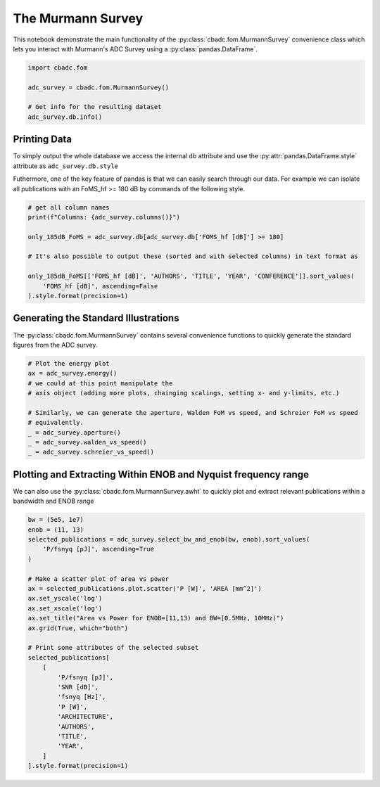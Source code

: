 
.. DO NOT EDIT.
.. THIS FILE WAS AUTOMATICALLY GENERATED BY SPHINX-GALLERY.
.. TO MAKE CHANGES, EDIT THE SOURCE PYTHON FILE:
.. "tutorials/d_further/plot_a_Murmann_ADC_survey.py"
.. LINE NUMBERS ARE GIVEN BELOW.

.. only:: html

    .. note::
        :class: sphx-glr-download-link-note

        Click :ref:`here <sphx_glr_download_tutorials_d_further_plot_a_Murmann_ADC_survey.py>`
        to download the full example code

.. rst-class:: sphx-glr-example-title

.. _sphx_glr_tutorials_d_further_plot_a_Murmann_ADC_survey.py:


======================
The Murmann Survey
======================

This notebook demonstrate the main
functionality of the :py:class:`cbadc.fom.MurmannSurvey` convenience class
which lets you interact with Murmann's ADC Survey
using a :py:class:`pandas.DataFrame`.

.. GENERATED FROM PYTHON SOURCE LINES 11-20

.. code-block:: default


    import cbadc.fom

    adc_survey = cbadc.fom.MurmannSurvey()

    # Get info for the resulting dataset
    adc_survey.db.info()






.. rst-class:: sphx-glr-script-out

 Out:

 .. code-block:: none

    <class 'pandas.core.frame.DataFrame'>
    RangeIndex: 618 entries, 0 to 617
    Data columns (total 31 columns):
     #   Column                  Non-Null Count  Dtype  
    ---  ------                  --------------  -----  
     0   YEAR                    618 non-null    int64  
     1   ID                      618 non-null    object 
     2   TYPE                    618 non-null    object 
     3   ARCHITECTURE            618 non-null    object 
     4   TECHNOLOGY              618 non-null    object 
     5   TITLE                   618 non-null    object 
     6   ABSTRACT                614 non-null    object 
     7   AUTHORS                 617 non-null    object 
     8   COMMENTS                596 non-null    object 
     9   Csamp [pF]              452 non-null    object 
     10  AREA [mm^2]             589 non-null    float64
     11  SNDR_lf [dB]            96 non-null     float64
     12  fin_hf [Hz]             618 non-null    float64
     13  SNDR_hf [dB]            563 non-null    float64
     14  SNR [dB]                216 non-null    float64
     15  DR [dB]                 202 non-null    float64
     16  -THD [dB]               68 non-null     float64
     17  SFDR [dB]               303 non-null    float64
     18  SNDR_plot [dB]          618 non-null    float64
     19  P [W]                   618 non-null    float64
     20  fs [Hz]                 618 non-null    float64
     21  OSR                     618 non-null    float64
     22  fsnyq [Hz]              618 non-null    float64
     23  P/fsnyq [pJ]            618 non-null    float64
     24  FOMW_lf [fJ/conv-step]  96 non-null     float64
     25  FOMW_hf [fJ/conv-step]  618 non-null    float64
     26  FOMS_lf [dB]            96 non-null     float64
     27  FOMS_hf [dB]            618 non-null    float64
     28  FOMW_hf/fsnyq           618 non-null    float64
     29  FOMS,hf+10log(fsnyq)    618 non-null    float64
     30  CONFERENCE              618 non-null    object 
    dtypes: float64(20), int64(1), object(10)
    memory usage: 149.8+ KB




.. GENERATED FROM PYTHON SOURCE LINES 21-33

-------------
Printing Data
-------------

To simply output the whole database we access the internal
db attribute and use the :py:attr:`pandas.DataFrame.style`
attribute as ``adc_survey.db.style``

Futhermore, one of the key feature of pandas is that we
can easily search through our data. For example we can
isolate all publications with an FoMS_hf >= 180 dB
by commands of the following style.

.. GENERATED FROM PYTHON SOURCE LINES 33-45

.. code-block:: default


    # get all column names
    print(f"Columns: {adc_survey.columns()}")

    only_185dB_FoMS = adc_survey.db[adc_survey.db['FOMS_hf [dB]'] >= 180]

    # It's also possible to output these (sorted and with selected columns) in text format as

    only_185dB_FoMS[['FOMS_hf [dB]', 'AUTHORS', 'TITLE', 'YEAR', 'CONFERENCE']].sort_values(
        'FOMS_hf [dB]', ascending=False
    ).style.format(precision=1)





.. rst-class:: sphx-glr-script-out

 Out:

 .. code-block:: none

    Columns: Index(['YEAR', 'ID', 'TYPE', 'ARCHITECTURE', 'TECHNOLOGY', 'TITLE', 'ABSTRACT',
           'AUTHORS', 'COMMENTS', 'Csamp [pF]', 'AREA [mm^2]', 'SNDR_lf [dB]',
           'fin_hf [Hz]', 'SNDR_hf [dB]', 'SNR [dB]', 'DR [dB]', '-THD [dB]',
           'SFDR [dB]', 'SNDR_plot [dB]', 'P [W]', 'fs [Hz]', 'OSR', 'fsnyq [Hz]',
           'P/fsnyq [pJ]', 'FOMW_lf [fJ/conv-step]', 'FOMW_hf [fJ/conv-step]',
           'FOMS_lf [dB]', 'FOMS_hf [dB]', 'FOMW_hf/fsnyq', 'FOMS,hf+10log(fsnyq)',
           'CONFERENCE'],
          dtype='object')


.. raw:: html

    <div class="output_subarea output_html rendered_html output_result">
    <style type="text/css">
    </style>
    <table id="T_eee73">
      <thead>
        <tr>
          <th class="blank level0" >&nbsp;</th>
          <th id="T_eee73_level0_col0" class="col_heading level0 col0" >FOMS_hf [dB]</th>
          <th id="T_eee73_level0_col1" class="col_heading level0 col1" >AUTHORS</th>
          <th id="T_eee73_level0_col2" class="col_heading level0 col2" >TITLE</th>
          <th id="T_eee73_level0_col3" class="col_heading level0 col3" >YEAR</th>
          <th id="T_eee73_level0_col4" class="col_heading level0 col4" >CONFERENCE</th>
        </tr>
      </thead>
      <tbody>
        <tr>
          <th id="T_eee73_level0_row0" class="row_heading level0 row0" >317</th>
          <td id="T_eee73_row0_col0" class="data row0 col0" >186.8</td>
          <td id="T_eee73_row0_col1" class="data row0 col1" >Sung-En Hsieh, Chih-Cheng Hsieh</td>
          <td id="T_eee73_row0_col2" class="data row0 col2" >A 0.4V 13b 270kS/s SAR-ISDM ADC with an Opamp-Less Time-Domain Integrator</td>
          <td id="T_eee73_row0_col3" class="data row0 col3" >2018</td>
          <td id="T_eee73_row0_col4" class="data row0 col4" >ISSCC</td>
        </tr>
        <tr>
          <th id="T_eee73_level0_row1" class="row_heading level0 row1" >367</th>
          <td id="T_eee73_row1_col0" class="data row1 col0" >184.7</td>
          <td id="T_eee73_row1_col1" class="data row1 col1" >K. Choo, H. An, D. Sylvester, D. Blaauw</td>
          <td id="T_eee73_row1_col2" class="data row1 col2" >14.1-ENOB 184.9dB-FoM Capacitor-Array-Assisted Cascaded Charge-Injection SAR ADC</td>
          <td id="T_eee73_row1_col3" class="data row1 col3" >2021</td>
          <td id="T_eee73_row1_col4" class="data row1 col4" >ISSCC</td>
        </tr>
        <tr>
          <th id="T_eee73_level0_row2" class="row_heading level0 row2" >313</th>
          <td id="T_eee73_row2_col0" class="data row2 col0" >184.0</td>
          <td id="T_eee73_row2_col1" class="data row2 col1" >Hariprasad Chandrakumar, Dejan Marković</td>
          <td id="T_eee73_row2_col2" class="data row2 col2" >A 15.2-ENOB Continuous-Time ΔΣ ADC for a 7.3μW 200mVpp-Linear-Input-Range Neural Recording Front-End</td>
          <td id="T_eee73_row2_col3" class="data row2 col3" >2018</td>
          <td id="T_eee73_row2_col4" class="data row2 col4" >ISSCC</td>
        </tr>
        <tr>
          <th id="T_eee73_level0_row3" class="row_heading level0 row3" >360</th>
          <td id="T_eee73_row3_col0" class="data row3 col0" >183.8</td>
          <td id="T_eee73_row3_col1" class="data row3 col1" >C. Lo, J. Lee, Y. Lim, Y. Yoon, H. Hwang, J. Lee, M. Choi, M. Lee, S. Oh, J. Lee</td>
          <td id="T_eee73_row3_col2" class="data row3 col2" >A 116μW 104.4dB-DR 100.6dB-SNDR CT ΔΣ Audio ADC Using Tri-Level Current-Steering DAC with Gate-Leakage Compensated Off-Transistor-Based Bias Noise Filter </td>
          <td id="T_eee73_row3_col3" class="data row3 col3" >2021</td>
          <td id="T_eee73_row3_col4" class="data row3 col4" >ISSCC</td>
        </tr>
        <tr>
          <th id="T_eee73_level0_row4" class="row_heading level0 row4" >316</th>
          <td id="T_eee73_row4_col0" class="data row4 col0" >183.7</td>
          <td id="T_eee73_row4_col1" class="data row4 col1" >Shoubhik Karmakar, Burak Gönen, Fabio Sebastiano, Robert Van Veldhoven, Kofi A. A. Makinwa</td>
          <td id="T_eee73_row4_col2" class="data row4 col2" >A 280μW Dynamic-Zoom ADC with 120dB DR and 118dB SNDR in 1kHz BW</td>
          <td id="T_eee73_row4_col3" class="data row4 col3" >2018</td>
          <td id="T_eee73_row4_col4" class="data row4 col4" >ISSCC</td>
        </tr>
        <tr>
          <th id="T_eee73_level0_row5" class="row_heading level0 row5" >361</th>
          <td id="T_eee73_row5_col0" class="data row5 col0" >183.3</td>
          <td id="T_eee73_row5_col1" class="data row5 col1" >S. Mondal, O. Ghadami, D. A. Hall</td>
          <td id="T_eee73_row5_col2" class="data row5 col2" >A 139μW 104.8dB-DR 24kHz-BW CTΔΣM with Chopped AC-Coupled OTA-Stacking and FIR DACs</td>
          <td id="T_eee73_row5_col3" class="data row5 col3" >2021</td>
          <td id="T_eee73_row5_col4" class="data row5 col4" >ISSCC</td>
        </tr>
        <tr>
          <th id="T_eee73_level0_row6" class="row_heading level0 row6" >604</th>
          <td id="T_eee73_row6_col0" class="data row6 col0" >183.1</td>
          <td id="T_eee73_row6_col1" class="data row6 col1" >Efraïm Eland, Shoubhik Karmakar, Burak Gönen, Robert van Veldhoven, and Kofi Makinwa</td>
          <td id="T_eee73_row6_col2" class="data row6 col2" >A 440μW, 109.8dB DR, 106.5dB SNDR Discrete-Time Zoom ADC with a 20kHz BW</td>
          <td id="T_eee73_row6_col3" class="data row6 col3" >2020</td>
          <td id="T_eee73_row6_col4" class="data row6 col4" >VLSI</td>
        </tr>
        <tr>
          <th id="T_eee73_level0_row7" class="row_heading level0 row7" >238</th>
          <td id="T_eee73_row7_col0" class="data row7 col0" >182.8</td>
          <td id="T_eee73_row7_col1" class="data row7 col1" >Y. Chae et al.</td>
          <td id="T_eee73_row7_col2" class="data row7 col2" >A 6.3&[mu]W 21bit Incremental Zoom-ADC with 6 ppm INL and 1&[mu]V Offset</td>
          <td id="T_eee73_row7_col3" class="data row7 col3" >2013</td>
          <td id="T_eee73_row7_col4" class="data row7 col4" >ISSCC</td>
        </tr>
        <tr>
          <th id="T_eee73_level0_row8" class="row_heading level0 row8" >571</th>
          <td id="T_eee73_row8_col0" class="data row8 col0" >182.0</td>
          <td id="T_eee73_row8_col1" class="data row8 col1" >Y.-S. Hu, K.-Y. Lin and H.-S. Chen</td>
          <td id="T_eee73_row8_col2" class="data row8 col2" >A 510nW 12-bit 200kS/s SAR-Assisted SAR ADC Using a Re-Switching Technique</td>
          <td id="T_eee73_row8_col3" class="data row8 col3" >2017</td>
          <td id="T_eee73_row8_col4" class="data row8 col4" >VLSI</td>
        </tr>
        <tr>
          <th id="T_eee73_level0_row9" class="row_heading level0 row9" >368</th>
          <td id="T_eee73_row9_col0" class="data row9 col0" >182.0</td>
          <td id="T_eee73_row9_col1" class="data row9 col1" >T-H. Wang, R. Wu, V. Gupta, S. Li</td>
          <td id="T_eee73_row9_col2" class="data row9 col2" >A 13.8-ENOB 0.4pF-CIN 3rd-Order Noise-Shaping SAR in a Single-Amplifier EF-CIFF Structure with Fully Dynamic Hardware-Reusing kT/C Noise Cancelation </td>
          <td id="T_eee73_row9_col3" class="data row9 col3" >2021</td>
          <td id="T_eee73_row9_col4" class="data row9 col4" >ISSCC</td>
        </tr>
        <tr>
          <th id="T_eee73_level0_row10" class="row_heading level0 row10" >366</th>
          <td id="T_eee73_row10_col0" class="data row10 col0" >182.0</td>
          <td id="T_eee73_row10_col1" class="data row10 col1" >J. Liu, D. Li, Y. Zhong, X. Tang, N. Sun</td>
          <td id="T_eee73_row10_col2" class="data row10 col2" >A 250kHz-BW 93dB-SNDR 4th-Order Noise-Shaping SAR Using Capacitor Stacking and Dynamic Buffering</td>
          <td id="T_eee73_row10_col3" class="data row10 col3" >2021</td>
          <td id="T_eee73_row10_col4" class="data row10 col4" >ISSCC</td>
        </tr>
        <tr>
          <th id="T_eee73_level0_row11" class="row_heading level0 row11" >343</th>
          <td id="T_eee73_row11_col0" class="data row11 col0" >181.9</td>
          <td id="T_eee73_row11_col1" class="data row11 col1" >MoonHyung Jang, Changuk Lee, Youngcheol Chae</td>
          <td id="T_eee73_row11_col2" class="data row11 col2" >A 134μW 24kHz-BW 103.5dB-DR CT ΔΣ Modulator with Chopped Negative-R and Tri-Level FIR DAC</td>
          <td id="T_eee73_row11_col3" class="data row11 col3" >2020</td>
          <td id="T_eee73_row11_col4" class="data row11 col4" >ISSCC</td>
        </tr>
        <tr>
          <th id="T_eee73_level0_row12" class="row_heading level0 row12" >328</th>
          <td id="T_eee73_row12_col0" class="data row12 col0" >181.9</td>
          <td id="T_eee73_row12_col1" class="data row12 col1" >Minglei Zhang, Chi-Hang Chan, Yan Zhu, Rui P. Martins</td>
          <td id="T_eee73_row12_col2" class="data row12 col2" >A 0.6V 13b 20MS/s Two-Step TDC-Assisted SAR ADC with PVT Tracking and Speed-Enhanced Techniques</td>
          <td id="T_eee73_row12_col3" class="data row12 col3" >2019</td>
          <td id="T_eee73_row12_col4" class="data row12 col4" >ISSCC</td>
        </tr>
        <tr>
          <th id="T_eee73_level0_row13" class="row_heading level0 row13" >596</th>
          <td id="T_eee73_row13_col0" class="data row13 col0" >181.5</td>
          <td id="T_eee73_row13_col1" class="data row13 col1" >B. Gonen, S. Karmakar, R. van Veldhoven and K. A. A. Makinwa</td>
          <td id="T_eee73_row13_col2" class="data row13 col2" >A Low Power Continuous-Time Zoom ADC for Audio Applications</td>
          <td id="T_eee73_row13_col3" class="data row13 col3" >2019</td>
          <td id="T_eee73_row13_col4" class="data row13 col4" >VLSI</td>
        </tr>
        <tr>
          <th id="T_eee73_level0_row14" class="row_heading level0 row14" >346</th>
          <td id="T_eee73_row14_col0" class="data row14 col0" >181.5</td>
          <td id="T_eee73_row14_col1" class="data row14 col1" >Xiyuan Tang, Xiangxing Yang, Wenda Zhao, Chen-Kai Hsu, Jiaxin Liu, Linxiao Shen, Abhishek Mukherjee, Wei Shi, David Z. Pan, Nan Sun</td>
          <td id="T_eee73_row14_col2" class="data row14 col2" >A 13.5b-ENOB Second-Order Noise-Shaping SAR with PVT-Robust Closed-Loop Dynamic Amplifier</td>
          <td id="T_eee73_row14_col3" class="data row14 col3" >2020</td>
          <td id="T_eee73_row14_col4" class="data row14 col4" >ISSCC</td>
        </tr>
        <tr>
          <th id="T_eee73_level0_row15" class="row_heading level0 row15" >556</th>
          <td id="T_eee73_row15_col0" class="data row15 col0" >180.8</td>
          <td id="T_eee73_row15_col1" class="data row15 col1" >Sung-En Hsieh, Chih-Cheng Hsieh</td>
          <td id="T_eee73_row15_col2" class="data row15 col2" >A 0.44fJ/conversion-step 11b 600KS/s SAR ADC with Semi-Resting DAC</td>
          <td id="T_eee73_row15_col3" class="data row15 col3" >2016</td>
          <td id="T_eee73_row15_col4" class="data row15 col4" >VLSI</td>
        </tr>
        <tr>
          <th id="T_eee73_level0_row16" class="row_heading level0 row16" >593</th>
          <td id="T_eee73_row16_col0" class="data row16 col0" >180.6</td>
          <td id="T_eee73_row16_col1" class="data row16 col1" >H. S. Bindra, A.-J. Annema, S. M. Louwsma and B. Nauta</td>
          <td id="T_eee73_row16_col2" class="data row16 col2" >A 0.2 - 8 MS/s 10b flexible SAR ADC Achieving 0.35 - 2.5 fJ/Conv-Step and Using Self-Quenched Dynamic Bias Comparator</td>
          <td id="T_eee73_row16_col3" class="data row16 col3" >2019</td>
          <td id="T_eee73_row16_col4" class="data row16 col4" >VLSI</td>
        </tr>
        <tr>
          <th id="T_eee73_level0_row17" class="row_heading level0 row17" >353</th>
          <td id="T_eee73_row17_col0" class="data row17 col0" >180.2</td>
          <td id="T_eee73_row17_col1" class="data row17 col1" >Tsung-Chih Hung, Jia-Ching Wang, Tai-Haur Kuo</td>
          <td id="T_eee73_row17_col2" class="data row17 col2" >A Calibration-Free 71.7dB SNDR 100MS/s 0.7mW Weighted-Averaging Correlated Level Shifting Pipelined SAR ADC with Speed-Enhancement Scheme</td>
          <td id="T_eee73_row17_col3" class="data row17 col3" >2020</td>
          <td id="T_eee73_row17_col4" class="data row17 col4" >ISSCC</td>
        </tr>
        <tr>
          <th id="T_eee73_level0_row18" class="row_heading level0 row18" >303</th>
          <td id="T_eee73_row18_col0" class="data row18 col0" >180.1</td>
          <td id="T_eee73_row18_col1" class="data row18 col1" >Chun-Cheng Liu, Mu-Chen Huang</td>
          <td id="T_eee73_row18_col2" class="data row18 col2" >A 0.46mW 5MHz-BW 79.7dB-SNDR Noise-Shaping SAR ADC with Dynamic-Amplifier-Based FIR-IIR Filter </td>
          <td id="T_eee73_row18_col3" class="data row18 col3" >2017</td>
          <td id="T_eee73_row18_col4" class="data row18 col4" >ISSCC</td>
        </tr>
      </tbody>
    </table>

    </div>
    <br />
    <br />

.. GENERATED FROM PYTHON SOURCE LINES 46-53

-------------------------------------
Generating the Standard Illustrations
-------------------------------------

The :py:class:`cbadc.fom.MurmannSurvey` contains several
convenience functions to quickly generate the standard figures
from the ADC survey.

.. GENERATED FROM PYTHON SOURCE LINES 53-66

.. code-block:: default


    # Plot the energy plot
    ax = adc_survey.energy()
    # we could at this point manipulate the
    # axis object (adding more plots, chainging scalings, setting x- and y-limits, etc.)

    # Similarly, we can generate the aperture, Walden FoM vs speed, and Schreier FoM vs speed
    # equivalently.
    _ = adc_survey.aperture()
    _ = adc_survey.walden_vs_speed()
    _ = adc_survey.schreier_vs_speed()





.. rst-class:: sphx-glr-horizontal


    *

      .. image-sg:: /tutorials/d_further/images/sphx_glr_plot_a_Murmann_ADC_survey_001.png
         :alt: Energy
         :srcset: /tutorials/d_further/images/sphx_glr_plot_a_Murmann_ADC_survey_001.png
         :class: sphx-glr-multi-img

    *

      .. image-sg:: /tutorials/d_further/images/sphx_glr_plot_a_Murmann_ADC_survey_002.png
         :alt: Aperture
         :srcset: /tutorials/d_further/images/sphx_glr_plot_a_Murmann_ADC_survey_002.png
         :class: sphx-glr-multi-img

    *

      .. image-sg:: /tutorials/d_further/images/sphx_glr_plot_a_Murmann_ADC_survey_003.png
         :alt: Walden's FoM vs Speed
         :srcset: /tutorials/d_further/images/sphx_glr_plot_a_Murmann_ADC_survey_003.png
         :class: sphx-glr-multi-img

    *

      .. image-sg:: /tutorials/d_further/images/sphx_glr_plot_a_Murmann_ADC_survey_004.png
         :alt: Schreier's FoM vs Speed
         :srcset: /tutorials/d_further/images/sphx_glr_plot_a_Murmann_ADC_survey_004.png
         :class: sphx-glr-multi-img





.. GENERATED FROM PYTHON SOURCE LINES 67-74

---------------------------------------------------------------
Plotting and Extracting Within ENOB and Nyquist frequency range
---------------------------------------------------------------

We can also use the :py:class:`cbadc.fom.MurmannSurvey.awht` to
quickly plot and extract relevant publications within a bandwidth
and ENOB range

.. GENERATED FROM PYTHON SOURCE LINES 74-103

.. code-block:: default



    bw = (5e5, 1e7)
    enob = (11, 13)
    selected_publications = adc_survey.select_bw_and_enob(bw, enob).sort_values(
        'P/fsnyq [pJ]', ascending=True
    )

    # Make a scatter plot of area vs power
    ax = selected_publications.plot.scatter('P [W]', 'AREA [mm^2]')
    ax.set_yscale('log')
    ax.set_xscale('log')
    ax.set_title("Area vs Power for ENOB=[11,13) and BW=[0.5MHz, 10MHz)")
    ax.grid(True, which="both")

    # Print some attributes of the selected subset
    selected_publications[
        [
            'P/fsnyq [pJ]',
            'SNR [dB]',
            'fsnyq [Hz]',
            'P [W]',
            'ARCHITECTURE',
            'AUTHORS',
            'TITLE',
            'YEAR',
        ]
    ].style.format(precision=1)




.. image-sg:: /tutorials/d_further/images/sphx_glr_plot_a_Murmann_ADC_survey_005.png
   :alt: Area vs Power for ENOB=[11,13) and BW=[0.5MHz, 10MHz)
   :srcset: /tutorials/d_further/images/sphx_glr_plot_a_Murmann_ADC_survey_005.png
   :class: sphx-glr-single-img



.. raw:: html

    <div class="output_subarea output_html rendered_html output_result">
    <style type="text/css">
    </style>
    <table id="T_35bae">
      <thead>
        <tr>
          <th class="blank level0" >&nbsp;</th>
          <th id="T_35bae_level0_col0" class="col_heading level0 col0" >P/fsnyq [pJ]</th>
          <th id="T_35bae_level0_col1" class="col_heading level0 col1" >SNR [dB]</th>
          <th id="T_35bae_level0_col2" class="col_heading level0 col2" >fsnyq [Hz]</th>
          <th id="T_35bae_level0_col3" class="col_heading level0 col3" >P [W]</th>
          <th id="T_35bae_level0_col4" class="col_heading level0 col4" >ARCHITECTURE</th>
          <th id="T_35bae_level0_col5" class="col_heading level0 col5" >AUTHORS</th>
          <th id="T_35bae_level0_col6" class="col_heading level0 col6" >TITLE</th>
          <th id="T_35bae_level0_col7" class="col_heading level0 col7" >YEAR</th>
        </tr>
      </thead>
      <tbody>
        <tr>
          <th id="T_35bae_level0_row0" class="row_heading level0 row0" >578</th>
          <td id="T_35bae_row0_col0" class="data row0 col0" >31.0</td>
          <td id="T_35bae_row0_col1" class="data row0 col1" >68.2</td>
          <td id="T_35bae_row0_col2" class="data row0 col2" >1000000.0</td>
          <td id="T_35bae_row0_col3" class="data row0 col3" >0.0</td>
          <td id="T_35bae_row0_col4" class="data row0 col4" >SAR</td>
          <td id="T_35bae_row0_col5" class="data row0 col5" >Junhua Shen, Akira Shikata, Anping Liu, and Frederick Chalifoux</td>
          <td id="T_35bae_row0_col6" class="data row0 col6" >A 12-bit 31.1uW 1MS/s SAR ADC with On-Chip Input-Signal-Independent Calibration Achieving 100.4dB SFDR using 256fF Sampling Capacitance</td>
          <td id="T_35bae_row0_col7" class="data row0 col7" >2018</td>
        </tr>
        <tr>
          <th id="T_35bae_level0_row1" class="row_heading level0 row1" >117</th>
          <td id="T_35bae_row1_col0" class="data row1 col0" >750.0</td>
          <td id="T_35bae_row1_col1" class="data row1 col1" >72.0</td>
          <td id="T_35bae_row1_col2" class="data row1 col2" >4000000.0</td>
          <td id="T_35bae_row1_col3" class="data row1 col3" >0.0</td>
          <td id="T_35bae_row1_col4" class="data row1 col4" >SDCT</td>
          <td id="T_35bae_row1_col5" class="data row1 col5" >Dorrer, L.; Kuttner, F.; Greco, P.; Derksen, S.</td>
          <td id="T_35bae_row1_col6" class="data row1 col6" >A 3mW 74dB SNR 2MHz CT ΔΣ ADC with a tracking-ADC-quantizer in 0.13 μm CMOS</td>
          <td id="T_35bae_row1_col7" class="data row1 col7" >2005</td>
        </tr>
        <tr>
          <th id="T_35bae_level0_row2" class="row_heading level0 row2" >190</th>
          <td id="T_35bae_row2_col0" class="data row2 col0" >1130.0</td>
          <td id="T_35bae_row2_col1" class="data row2 col1" >79.1</td>
          <td id="T_35bae_row2_col2" class="data row2 col2" >4000000.0</td>
          <td id="T_35bae_row2_col3" class="data row2 col3" >0.0</td>
          <td id="T_35bae_row2_col4" class="data row2 col4" >SDCT</td>
          <td id="T_35bae_row2_col5" class="data row2 col5" >Sheng-Jui Huang, Yung-Yu Lin</td>
          <td id="T_35bae_row2_col6" class="data row2 col6" >A 1.2V 2MHz BW 0.084mm2 CT ΔΣ ADC with -97.7dBc THD and 80dB DR Using Low-Latency DEM</td>
          <td id="T_35bae_row2_col7" class="data row2 col7" >2009</td>
        </tr>
        <tr>
          <th id="T_35bae_level0_row3" class="row_heading level0 row3" >215</th>
          <td id="T_35bae_row3_col0" class="data row3 col0" >1392.0</td>
          <td id="T_35bae_row3_col1" class="data row3 col1" >79.3</td>
          <td id="T_35bae_row3_col2" class="data row3 col2" >2083333.3</td>
          <td id="T_35bae_row3_col3" class="data row3 col3" >0.0</td>
          <td id="T_35bae_row3_col4" class="data row3 col4" >SDSC</td>
          <td id="T_35bae_row3_col5" class="data row3 col5" >N. Maghari, U-K. Moon</td>
          <td id="T_35bae_row3_col6" class="data row3 col6" >A Third-order dT ΔΣ Modulator using noise-Shaped Bidirectional Single-Slope Quantizer</td>
          <td id="T_35bae_row3_col7" class="data row3 col7" >2011</td>
        </tr>
        <tr>
          <th id="T_35bae_level0_row4" class="row_heading level0 row4" >197</th>
          <td id="T_35bae_row4_col0" class="data row4 col0" >1888.9</td>
          <td id="T_35bae_row4_col1" class="data row4 col1" >80.0</td>
          <td id="T_35bae_row4_col2" class="data row4 col2" >9000000.0</td>
          <td id="T_35bae_row4_col3" class="data row4 col3" >0.0</td>
          <td id="T_35bae_row4_col4" class="data row4 col4" >VCO</td>
          <td id="T_35bae_row4_col5" class="data row4 col5" >G. Taylor, I. Galton</td>
          <td id="T_35bae_row4_col6" class="data row4 col6" >A Mostly Digital Variable-Rate Continuous-Time ADC ΔΣ Modulator</td>
          <td id="T_35bae_row4_col7" class="data row4 col7" >2010</td>
        </tr>
        <tr>
          <th id="T_35bae_level0_row5" class="row_heading level0 row5" >127</th>
          <td id="T_35bae_row5_col0" class="data row5 col0" >2454.5</td>
          <td id="T_35bae_row5_col1" class="data row5 col1" >80.0</td>
          <td id="T_35bae_row5_col2" class="data row5 col2" >2200000.0</td>
          <td id="T_35bae_row5_col3" class="data row5 col3" >0.0</td>
          <td id="T_35bae_row5_col4" class="data row5 col4" >SDSC, TI</td>
          <td id="T_35bae_row5_col5" class="data row5 col5" >Kye-Shin Lee; Sunwoo Kwon; Franco Maloberti</td>
          <td id="T_35bae_row5_col6" class="data row5 col6" >A 5.4mW 2-Channel Time-Interleaved Multi-bit /spl Delta//spl Sigma/ Modulator with 80dB SNR and 85dB DR for ADSL</td>
          <td id="T_35bae_row5_col7" class="data row5 col7" >2006</td>
        </tr>
        <tr>
          <th id="T_35bae_level0_row6" class="row_heading level0 row6" >86</th>
          <td id="T_35bae_row6_col0" class="data row6 col0" >2727.3</td>
          <td id="T_35bae_row6_col1" class="data row6 col1" >77.3</td>
          <td id="T_35bae_row6_col2" class="data row6 col2" >2200000.0</td>
          <td id="T_35bae_row6_col3" class="data row6 col3" >0.0</td>
          <td id="T_35bae_row6_col4" class="data row6 col4" >SDSC</td>
          <td id="T_35bae_row6_col5" class="data row6 col5" >Putter, B.M.</td>
          <td id="T_35bae_row6_col6" class="data row6 col6" >ΣΔ ADC with finite impulse response feedback DAC</td>
          <td id="T_35bae_row6_col7" class="data row6 col7" >2004</td>
        </tr>
        <tr>
          <th id="T_35bae_level0_row7" class="row_heading level0 row7" >130</th>
          <td id="T_35bae_row7_col0" class="data row7 col0" >3712.5</td>
          <td id="T_35bae_row7_col1" class="data row7 col1" >76.3</td>
          <td id="T_35bae_row7_col2" class="data row7 col2" >6400000.0</td>
          <td id="T_35bae_row7_col3" class="data row7 col3" >0.0</td>
          <td id="T_35bae_row7_col4" class="data row7 col4" >SDSC</td>
          <td id="T_35bae_row7_col5" class="data row7 col5" >Fujimoto, Y.; Kanazawa, Y.; Lore, P.; Miyamoto, M.</td>
          <td id="T_35bae_row7_col6" class="data row7 col6" >An 80/100MS/s 76.3/70.1dB SNDR /spl Delta//spl Sigma/ ADC for Digital TV Receivers</td>
          <td id="T_35bae_row7_col7" class="data row7 col7" >2006</td>
        </tr>
        <tr>
          <th id="T_35bae_level0_row8" class="row_heading level0 row8" >120</th>
          <td id="T_35bae_row8_col0" class="data row8 col0" >5000.0</td>
          <td id="T_35bae_row8_col1" class="data row8 col1" >77.0</td>
          <td id="T_35bae_row8_col2" class="data row8 col2" >1200000.0</td>
          <td id="T_35bae_row8_col3" class="data row8 col3" >0.0</td>
          <td id="T_35bae_row8_col4" class="data row8 col4" >SDCT</td>
          <td id="T_35bae_row8_col5" class="data row8 col5" >Fontaine, P.; Mohieldin, A.N.; Bellaouar, A.</td>
          <td id="T_35bae_row8_col6" class="data row8 col6" >A low-noise low-voltage CT ΔΣ modulator with digital compensation of excess loop delay</td>
          <td id="T_35bae_row8_col7" class="data row8 col7" >2005</td>
        </tr>
        <tr>
          <th id="T_35bae_level0_row9" class="row_heading level0 row9" >89</th>
          <td id="T_35bae_row9_col0" class="data row9 col0" >6818.2</td>
          <td id="T_35bae_row9_col1" class="data row9 col1" >78.0</td>
          <td id="T_35bae_row9_col2" class="data row9 col2" >2200000.0</td>
          <td id="T_35bae_row9_col3" class="data row9 col3" >0.0</td>
          <td id="T_35bae_row9_col4" class="data row9 col4" >SDSC</td>
          <td id="T_35bae_row9_col5" class="data row9 col5" >Gaggl, R.; Inversi, M.; Wiesbauer, A.</td>
          <td id="T_35bae_row9_col6" class="data row9 col6" >A power optimized 14-bit SC ΔΣ modulator for ADSL CO applications</td>
          <td id="T_35bae_row9_col7" class="data row9 col7" >2004</td>
        </tr>
        <tr>
          <th id="T_35bae_level0_row10" class="row_heading level0 row10" >385</th>
          <td id="T_35bae_row10_col0" class="data row10 col0" >25000.0</td>
          <td id="T_35bae_row10_col1" class="data row10 col1" >80.0</td>
          <td id="T_35bae_row10_col2" class="data row10 col2" >2000000.0</td>
          <td id="T_35bae_row10_col3" class="data row10 col3" >0.1</td>
          <td id="T_35bae_row10_col4" class="data row10 col4" >SDSC</td>
          <td id="T_35bae_row10_col5" class="data row10 col5" >Balmelli, P.   Qiuting Huang   Piazza, F.   </td>
          <td id="T_35bae_row10_col6" class="data row10 col6" >A 50-mW 14-bit 2.5-MS/s Σ-Δ modulator in a 0.25 μm digital CMOS technology</td>
          <td id="T_35bae_row10_col7" class="data row10 col7" >2000</td>
        </tr>
        <tr>
          <th id="T_35bae_level0_row11" class="row_heading level0 row11" >90</th>
          <td id="T_35bae_row11_col0" class="data row11 col0" >30000.0</td>
          <td id="T_35bae_row11_col1" class="data row11 col1" >72.0</td>
          <td id="T_35bae_row11_col2" class="data row11 col2" >5000000.0</td>
          <td id="T_35bae_row11_col3" class="data row11 col3" >0.1</td>
          <td id="T_35bae_row11_col4" class="data row11 col4" >SDSC</td>
          <td id="T_35bae_row11_col5" class="data row11 col5" >Ying, F.; Maloberti, F.</td>
          <td id="T_35bae_row11_col6" class="data row11 col6" >A mirror image free two-path bandpass ΣΔ modulator with 72 dB SNR and 86 dB SFDR</td>
          <td id="T_35bae_row11_col7" class="data row11 col7" >2004</td>
        </tr>
        <tr>
          <th id="T_35bae_level0_row12" class="row_heading level0 row12" >423</th>
          <td id="T_35bae_row12_col0" class="data row12 col0" >3850000.0</td>
          <td id="T_35bae_row12_col1" class="data row12 col1" >76.0</td>
          <td id="T_35bae_row12_col2" class="data row12 col2" >2000000.0</td>
          <td id="T_35bae_row12_col3" class="data row12 col3" >7.7</td>
          <td id="T_35bae_row12_col4" class="data row12 col4" >SDCT</td>
          <td id="T_35bae_row12_col5" class="data row12 col5" >L. Luh   J. Jensen   C.-M. Lin   C.-T. Tsen   D. Le   A. Cosand   S. Thomas   C. Fields   </td>
          <td id="T_35bae_row12_col6" class="data row12 col6" >A 4GHz 4th-Order Passive LC Bandpass Delta-Sigma Modulator with IF at 1.4GHz</td>
          <td id="T_35bae_row12_col7" class="data row12 col7" >2006</td>
        </tr>
      </tbody>
    </table>

    </div>
    <br />
    <br />


.. rst-class:: sphx-glr-timing

   **Total running time of the script:** ( 0 minutes  13.908 seconds)


.. _sphx_glr_download_tutorials_d_further_plot_a_Murmann_ADC_survey.py:


.. only :: html

 .. container:: sphx-glr-footer
    :class: sphx-glr-footer-example



  .. container:: sphx-glr-download sphx-glr-download-python

     :download:`Download Python source code: plot_a_Murmann_ADC_survey.py <plot_a_Murmann_ADC_survey.py>`



  .. container:: sphx-glr-download sphx-glr-download-jupyter

     :download:`Download Jupyter notebook: plot_a_Murmann_ADC_survey.ipynb <plot_a_Murmann_ADC_survey.ipynb>`


.. only:: html

 .. rst-class:: sphx-glr-signature

    `Gallery generated by Sphinx-Gallery <https://sphinx-gallery.github.io>`_
